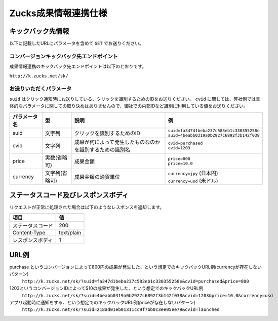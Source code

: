 =======================
 Zucks成果情報連携仕様
=======================

キックバック先情報
==================

以下に記載したURLにパラメータを含めて ``GET`` でお送りください。

コンバージョンキックバック先エンドポイント
------------------------------------------
成果情報連携のキックバック先エンドポイントは以下のとおりです。

``http://k.zucks.net/sk/``

お送りいただくパラメータ
------------------------
``suid`` はクリック通知時にお送りしている、クリックを識別するためのIDをお送りください。
``cvid`` に関しては、弊社側では具体的なパラメータに関しての取り決めはありませんので、御社での内部IDなど識別に利用している値をお送りください。


.. list-table::
   :header-rows: 1

   * - パラメータ名
     - 型
     - 説明
     - 例
   * - suid
     - 文字列
     - クリックを識別するためのID
     - | ``suid=fa347d1beba237c583eb1c330355258e``
       | ``suid=4beabb0319a0b2927c6892f3b142f038``
   * - cvid
     - 文字列
     - 成果が何によって発生したものなのかを識別するための識別名
     - | ``cvid=purchased``
       | ``cvid=1203``
   * - price
     - 実数(省略可)
     - 成果金額
     - | ``price=800``
       | ``price=10.0``
   * - currency
     - 文字列(省略可)
     - 成果金額の通貨単位
     - | ``currency=jpy`` (日本円)
       | ``currency=usd`` (米ドル)

ステータスコード及びレスポンスボディ
====================================

リクエストが正常に処理された場合は以下のようなレスポンスを返却します。

.. list-table::
   :header-rows: 1

   * - 項目
     - 値
   * - ステータスコード
     - 200
   * - Content-Type
     - text/plain
   * - レスポンスボディ
     - 1

URL例
=====

purchase というコンバージョンによって800円の成果が発生した、という想定でのキックバックURL例(currencyが存在しないパターン)
    ``http://k.zucks.net/sk/?suid=fa347d1beba237c583eb1c330355258e&cvid=purchased&price=800``

1203というコンバージョンIDによって$10の成果が発生した、という想定でのキックバックURL例
    ``http://k.zucks.net/sk/?suid=4beabb0319a0b2927c6892f3b142f038&cvid=1203&price=10.0&currency=usd``

アプリ起動時に通知をする、という想定でのキックバックURL例(priceが存在しないパターン)
    ``http://k.zucks.net/sk/?suid=218ad01eb01311cc9f7bb0c3ee05ee79&cvid=launched``
